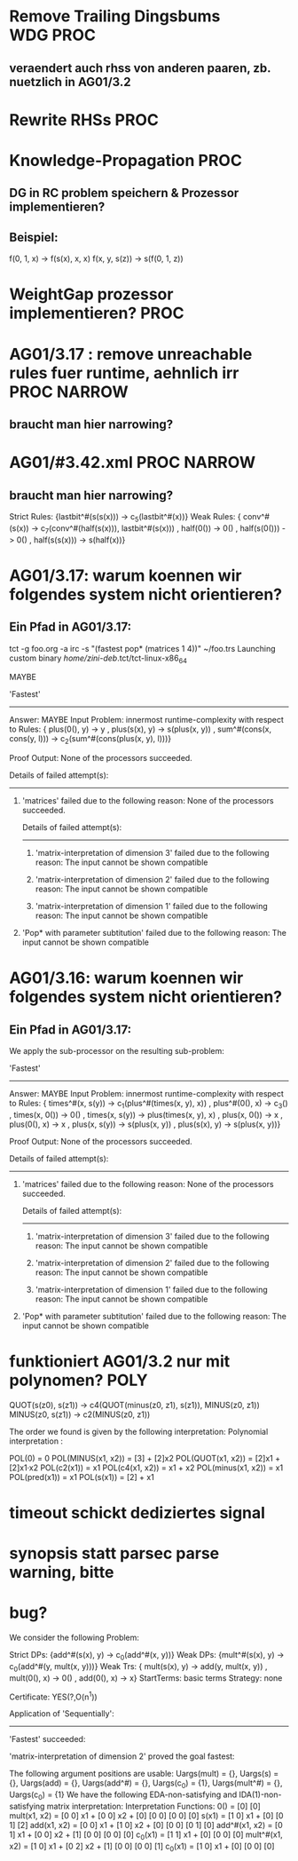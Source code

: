 * Remove Trailing Dingsbums					   :WDG:PROC:
** veraendert auch rhss von anderen paaren, zb. nuetzlich in AG01/3.2
* Rewrite RHSs 							       :PROC:
* Knowledge-Propagation						       :PROC:
** DG in RC problem speichern & Prozessor implementieren?
** Beispiel:
        f(0, 1, x) -> f(s(x), x, x)
        f(x, y, s(z)) -> s(f(0, 1, z))

* WeightGap prozessor implementieren?				       :PROC:
* AG01/3.17 : remove unreachable rules fuer runtime, aehnlich irr :PROC:NARROW:
** braucht man hier narrowing?				       
* AG01/#3.42.xml						:PROC:NARROW:
** braucht man hier narrowing?
        Strict Rules: {lastbit^#(s(s(x))) -> c_5(lastbit^#(x))}
        Weak Rules:
          {  conv^#(s(x)) -> c_7(conv^#(half(s(x))), lastbit^#(s(x)))
           , half(0()) -> 0()
           , half(s(0())) -> 0()
           , half(s(s(x))) -> s(half(x))}

* AG01/3.17: warum koennen wir folgendes system nicht orientieren?
** Ein Pfad in AG01/3.17:
tct -g foo.org -a irc -s "(fastest pop* (matrices 1 4))"  ~/foo.trs 
Launching custom binary /home/zini-deb/.tct/tct-linux-x86_64

MAYBE

'Fastest'
---------
Answer:           MAYBE
Input Problem:    innermost runtime-complexity with respect to
  Rules:
    {  plus(0(), y) -> y
     , plus(s(x), y) -> s(plus(x, y))
     , sum^#(cons(x, cons(y, l))) -> c_2(sum^#(cons(plus(x, y), l)))}

Proof Output:    
  None of the processors succeeded.
  
  Details of failed attempt(s):
  -----------------------------
    1) 'matrices' failed due to the following reason:
         None of the processors succeeded.
         
         Details of failed attempt(s):
         -----------------------------
           1) 'matrix-interpretation of dimension 3' failed due to the following reason:
                The input cannot be shown compatible
           
           2) 'matrix-interpretation of dimension 2' failed due to the following reason:
                The input cannot be shown compatible
           
           3) 'matrix-interpretation of dimension 1' failed due to the following reason:
                The input cannot be shown compatible
           
    
    2) 'Pop* with parameter subtitution' failed due to the following reason:
         The input cannot be shown compatible
* AG01/3.16: warum koennen wir folgendes system nicht orientieren?
** Ein Pfad in AG01/3.17:
      We apply the sub-processor on the resulting sub-problem:
      
      'Fastest'
      ---------
      Answer:           MAYBE
      Input Problem:    innermost runtime-complexity with respect to
        Rules:
          {  times^#(x, s(y)) -> c_1(plus^#(times(x, y), x))
           , plus^#(0(), x) -> c_3()
           , times(x, 0()) -> 0()
           , times(x, s(y)) -> plus(times(x, y), x)
           , plus(x, 0()) -> x
           , plus(0(), x) -> x
           , plus(x, s(y)) -> s(plus(x, y))
           , plus(s(x), y) -> s(plus(x, y))}
      
      Proof Output:    
        None of the processors succeeded.
        
        Details of failed attempt(s):
        -----------------------------
          1) 'matrices' failed due to the following reason:
               None of the processors succeeded.
               
               Details of failed attempt(s):
               -----------------------------
                 1) 'matrix-interpretation of dimension 3' failed due to the following reason:
                      The input cannot be shown compatible
                 
                 2) 'matrix-interpretation of dimension 2' failed due to the following reason:
                      The input cannot be shown compatible
                 
                 3) 'matrix-interpretation of dimension 1' failed due to the following reason:
                      The input cannot be shown compatible
                 
          
          2) 'Pop* with parameter subtitution' failed due to the following reason:
               The input cannot be shown compatible
* funktioniert AG01/3.2 nur mit polynomen?			       :POLY:
    QUOT(s(z0), s(z1)) → c4(QUOT(minus(z0, z1), s(z1)), MINUS(z0, z1))
    MINUS(z0, s(z1)) → c2(MINUS(z0, z1))

The order we found is given by the following interpretation:
Polynomial interpretation :


    POL(0) = 0   
    POL(MINUS(x1, x2)) = [3] + [2]x2   
    POL(QUOT(x1, x2)) = [2]x1 + [2]x1·x2   
    POL(c2(x1)) = x1   
    POL(c4(x1, x2)) = x1 + x2   
    POL(minus(x1, x2)) = x1   
    POL(pred(x1)) = x1   
    POL(s(x1)) = [2] + x1   
* timeout schickt dediziertes signal
* synopsis statt parsec parse warning, bitte
* bug? 
  We consider the following Problem:
                             
                               Strict DPs: {add^#(s(x), y) -> c_0(add^#(x, y))}
                               Weak DPs: {mult^#(s(x), y) -> c_0(add^#(y, mult(x, y)))}
                               Weak Trs:
                                 {  mult(s(x), y) -> add(y, mult(x, y))
                                  , mult(0(), x) -> 0()
                                  , add(0(), x) -> x}
                               StartTerms: basic terms
                               Strategy: none
                             
                             Certificate: YES(?,O(n^1))
                             
                             Application of 'Sequentially':
                             ------------------------------
                               'Fastest' succeeded:
                               
                               'matrix-interpretation of dimension 2' proved the goal fastest:
                               
                               The following argument positions are usable:
                                 Uargs(mult) = {}, Uargs(s) = {}, Uargs(add) = {},
                                 Uargs(add^#) = {}, Uargs(c_0) = {1}, Uargs(mult^#) = {},
                                 Uargs(c_0) = {1}
                               We have the following EDA-non-satisfying and IDA(1)-non-satisfying matrix interpretation:
                               Interpretation Functions:
                                0() = [0]
                                      [0]
                                mult(x1, x2) = [0 0] x1 + [0 0] x2 + [0]
                                               [0 0]      [0 0]      [0]
                                s(x1) = [1 0] x1 + [0]
                                        [0 1]      [2]
                                add(x1, x2) = [0 0] x1 + [1 0] x2 + [0]
                                              [0 0]      [0 1]      [0]
                                add^#(x1, x2) = [0 1] x1 + [0 0] x2 + [1]
                                                [0 0]      [0 0]      [0]
                                c_0(x1) = [1 1] x1 + [0]
                                          [0 0]      [0]
                                mult^#(x1, x2) = [1 0] x1 + [0 2] x2 + [1]
                                                 [0 0]      [0 0]      [1]
                                c_0(x1) = [1 0] x1 + [0]
                                          [0 0]      [0]
